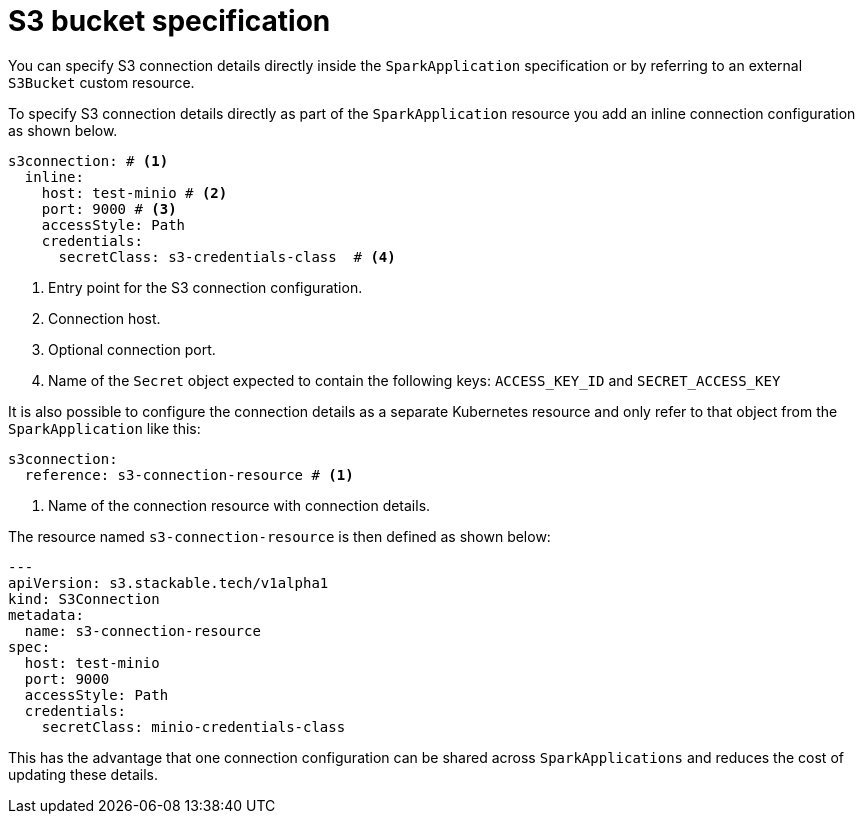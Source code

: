 = S3 bucket specification

You can specify S3 connection details directly inside the `SparkApplication` specification or by referring to an external `S3Bucket` custom resource.

To specify S3 connection details directly as part of the `SparkApplication` resource you add an inline connection configuration as shown below.

[source,yaml]
----
s3connection: # <1>
  inline:
    host: test-minio # <2>
    port: 9000 # <3>
    accessStyle: Path
    credentials:
      secretClass: s3-credentials-class  # <4>
----
<1> Entry point for the S3 connection configuration.
<2> Connection host.
<3> Optional connection port.
<4> Name of the `Secret` object expected to contain the following keys: `ACCESS_KEY_ID` and `SECRET_ACCESS_KEY`

It is also possible to configure the  connection details as a separate Kubernetes resource and only refer to that object from the `SparkApplication` like this:

[source,yaml]
----
s3connection:
  reference: s3-connection-resource # <1>
----
<1> Name of the connection resource with connection details.

The resource named `s3-connection-resource` is then defined as shown below:

[source,yaml]
----
---
apiVersion: s3.stackable.tech/v1alpha1
kind: S3Connection
metadata:
  name: s3-connection-resource
spec:
  host: test-minio
  port: 9000
  accessStyle: Path
  credentials:
    secretClass: minio-credentials-class
----

This has the advantage that one connection configuration can be shared across `SparkApplications` and reduces the cost of updating these details.
